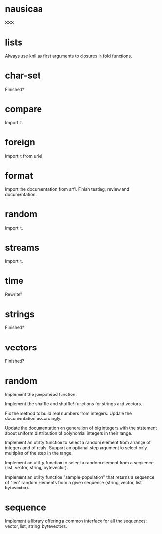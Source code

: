 * nausicaa

  XXX

* lists

  Always use knil as first arguments to closures in fold functions.

* char-set

  Finished?

* compare

  Import it.

* foreign

  Import it from uriel

* format

  Import the documentation from srfi.
  Finish testing, review and documentation.

* random

  Import it.

* streams

  Import it.

* time

  Rewrite?

* strings

  Finished?

* vectors

  Finished?

* random

  Implement the jumpahead function.

  Implement the shuffle and shuffle! functions for strings and vectors.

  Fix  the method  to  build  real numbers  from  integers.  Update  the
  documentation accordingly.

  Update  the  documentation on  generation  of  big  integers with  the
  statement about  uniform distribution of polynomial  integers in their
  range.

  Implement an utility function to  select a random element from a range
  of integers and of reals.  Support an optional step argument to select
  only multiples of the step in the range.

  Implement  an utility  function  to  select a  random  element from  a
  sequence (list, vector, string, bytevector).

  Implement  an  utility  function  "sample-population" that  returns  a
  sequence  of "len"  random  elements from  a  given sequence  (string,
  vector, list, bytevector).

* sequence

  Implement a library offering a common interface for all the sequences:
  vector, list, string, bytevectors.

